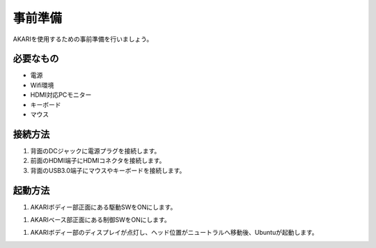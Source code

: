 ***********
事前準備
***********

AKARIを使用するための事前準備を行いましょう。

=============================
必要なもの
=============================

* 電源
* Wifi環境
* HDMI対応PCモニター
* キーボード
* マウス

=============================
接続方法
=============================

.. image:: ../images/AKARI_Part.jpg
   :scale: 100%
   :height: 450px
   :width: 650px

1. 背面のDCジャックに電源プラグを接続します。

2. 前面のHDMI端子にHDMIコネクタを接続します。

3. 背面のUSB3.0端子にマウスやキーボードを接続します。

=============================
起動方法
=============================

1. AKARIボディー部正面にある駆動SWをONにします。

1. AKARIベース部正面にある制御SWをONにします。

1. AKARIボディー部のディスプレイが点灯し、ヘッド位置がニュートラルへ移動後、Ubuntuが起動します。
